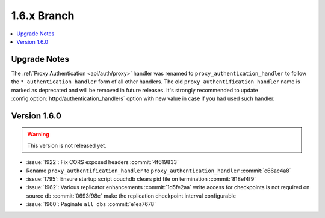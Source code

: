 .. Licensed under the Apache License, Version 2.0 (the "License"); you may not
.. use this file except in compliance with the License. You may obtain a copy of
.. the License at
..
..   http://www.apache.org/licenses/LICENSE-2.0
..
.. Unless required by applicable law or agreed to in writing, software
.. distributed under the License is distributed on an "AS IS" BASIS, WITHOUT
.. WARRANTIES OR CONDITIONS OF ANY KIND, either express or implied. See the
.. License for the specific language governing permissions and limitations under
.. the License.


.. _release/1.6.x:

============
1.6.x Branch
============

.. contents::
   :depth: 1
   :local:

.. _release/1.6.x/upgrade:

Upgrade Notes
=============

The :ref:`Proxy Authentication <api/auth/proxy>` handler was renamed to
``proxy_authentication_handler`` to follow the ``*_authentication_handler`` form
of all other handlers. The old ``proxy_authentification_handler`` name is marked
as deprecated and will be removed in future releases. It's strongly recommended
to update :config:option:`httpd/authentication_handlers` option with new value
in case if you had used such handler.


.. _release/1.6.0:

Version 1.6.0
=============

.. warning::

   This version is not released yet.

* :issue:`1922`: Fix CORS exposed headers :commit:`4f619833`
* Rename ``proxy_authentification_handler`` to ``proxy_authentication_handler``
  :commit:`c66ac4a8`
* :issue:`1795`: Ensure startup script couchdb clears pid file on termination
  :commit:`818ef4f9`
* :issue:`1962`: Various replicator enhancements
  :commit:`1d5fe2aa` write access for checkpoints is not required on source db
  :commit:`0693f98e` make the replication checkpoint interval configurable
* :issue:`1960`: Paginate ``all dbs`` :commit:`e1ea7678`
